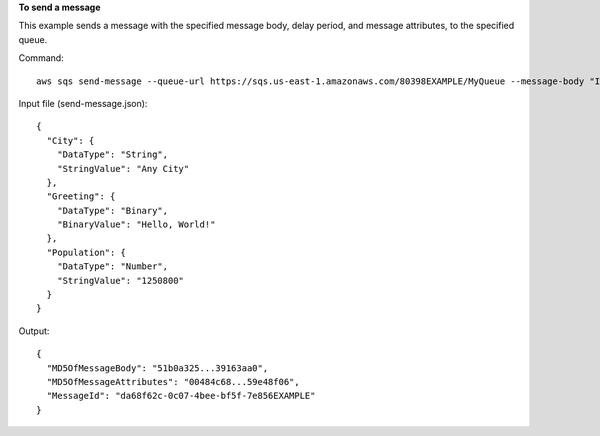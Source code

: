 **To send a message**

This example sends a message with the specified message body, delay period, and message attributes, to the specified queue.

Command::

  aws sqs send-message --queue-url https://sqs.us-east-1.amazonaws.com/80398EXAMPLE/MyQueue --message-body "Information about the largest city in Any Region." --delay-seconds 10 --message-attributes file://send-message.json

Input file (send-message.json)::

  {
    "City": {
      "DataType": "String",
      "StringValue": "Any City"
    },
    "Greeting": {
      "DataType": "Binary",
      "BinaryValue": "Hello, World!"
    },
    "Population": {
      "DataType": "Number",
      "StringValue": "1250800"
    }
  }

Output::

  {
    "MD5OfMessageBody": "51b0a325...39163aa0",
    "MD5OfMessageAttributes": "00484c68...59e48f06",
    "MessageId": "da68f62c-0c07-4bee-bf5f-7e856EXAMPLE"
  }


